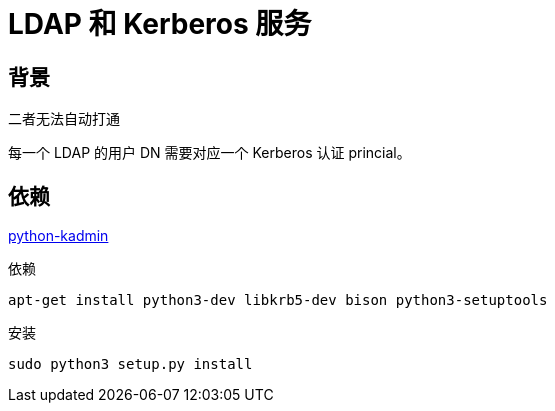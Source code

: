 = LDAP 和 Kerberos 服务

== 背景

二者无法自动打通

每一个 LDAP 的用户 DN 需要对应一个 Kerberos 认证 princial。

== 依赖

link:https://github.com/russjancewicz/python-kadmin[python-kadmin]

.依赖
[source, sh]
----
apt-get install python3-dev libkrb5-dev bison python3-setuptools
----

.安装
----
sudo python3 setup.py install
----
